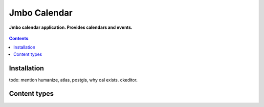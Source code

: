 Jmbo Calendar
=============
**Jmbo calendar application. Provides calendars and events.**

.. figure:: https://travis-ci.org/praekelt/jmbo-calendar.svg?branch=develop
   :align: center
   :alt: Travis

.. contents:: Contents
    :depth: 5

Installation
------------
todo: mention humanize, atlas, postgis, why cal exists. ckeditor.

Content types
-------------

